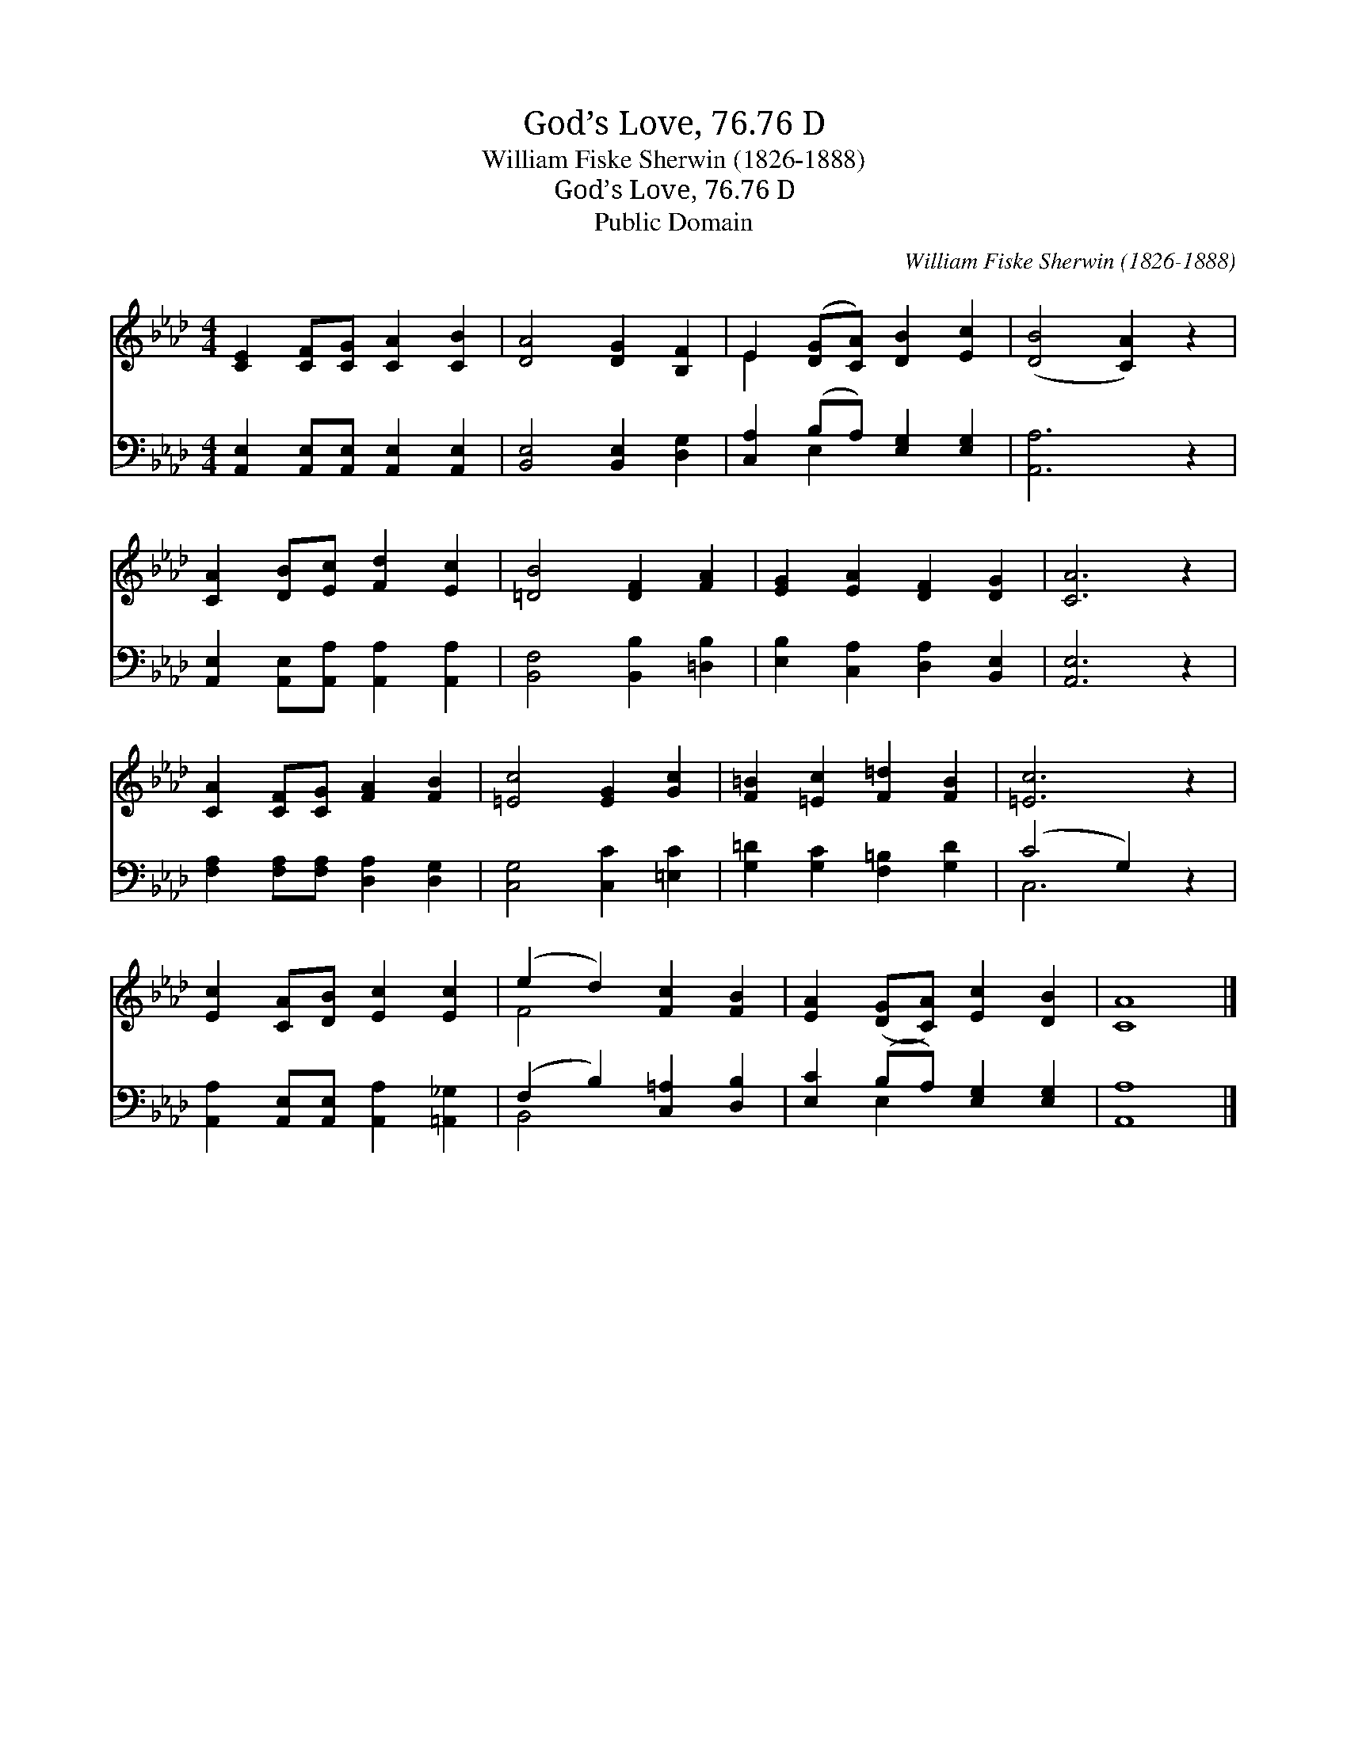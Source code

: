 X:1
T:God’s Love, 76.76 D
T:William Fiske Sherwin (1826-1888)
T:God’s Love, 76.76 D
T:Public Domain
C:William Fiske Sherwin (1826-1888)
Z:Public Domain
%%score ( 1 2 ) ( 3 4 )
L:1/8
M:4/4
K:Ab
V:1 treble 
V:2 treble 
V:3 bass 
V:4 bass 
V:1
 [CE]2 [CF][CG] [CA]2 [CB]2 | [DA]4 [DG]2 [B,F]2 | E2 ([DG][CA]) [DB]2 [Ec]2 | ([DB]4 [CA]2) z2 | %4
 [CA]2 [DB][Ec] [Fd]2 [Ec]2 | [=DB]4 [DF]2 [FA]2 | [EG]2 [EA]2 [DF]2 [DG]2 | [CA]6 z2 | %8
 [CA]2 [CF][CG] [FA]2 [FB]2 | [=Ec]4 [EG]2 [Gc]2 | [F=B]2 [=Ec]2 [F=d]2 [FB]2 | [=Ec]6 z2 | %12
 [Ec]2 [CA][DB] [Ec]2 [Ec]2 | (e2 d2) [Fc]2 [FB]2 | [EA]2 ([DG][CA]) [Ec]2 [DB]2 | [CA]8 |] %16
V:2
 x8 | x8 | E2 x6 | x8 | x8 | x8 | x8 | x8 | x8 | x8 | x8 | x8 | x8 | F4 x4 | x8 | x8 |] %16
V:3
 [A,,E,]2 [A,,E,][A,,E,] [A,,E,]2 [A,,E,]2 | [B,,E,]4 [B,,E,]2 [D,G,]2 | %2
 [C,A,]2 (B,A,) [E,G,]2 [E,G,]2 | [A,,A,]6 z2 | [A,,E,]2 [A,,E,][A,,A,] [A,,A,]2 [A,,A,]2 | %5
 [B,,F,]4 [B,,B,]2 [=D,B,]2 | [E,B,]2 [C,A,]2 [D,A,]2 [B,,E,]2 | [A,,E,]6 z2 | %8
 [F,A,]2 [F,A,][F,A,] [D,A,]2 [D,G,]2 | [C,G,]4 [C,C]2 [=E,C]2 | [G,=D]2 [G,C]2 [F,=B,]2 [G,D]2 | %11
 (C4 G,2) z2 | [A,,A,]2 [A,,E,][A,,E,] [A,,A,]2 [=A,,_G,]2 | (F,2 B,2) [C,=A,]2 [D,B,]2 | %14
 [E,C]2 (B,A,) [E,G,]2 [E,G,]2 | [A,,A,]8 |] %16
V:4
 x8 | x8 | x2 E,2 x4 | x8 | x8 | x8 | x8 | x8 | x8 | x8 | x8 | C,6 x2 | x8 | B,,4 x4 | x2 E,2 x4 | %15
 x8 |] %16

